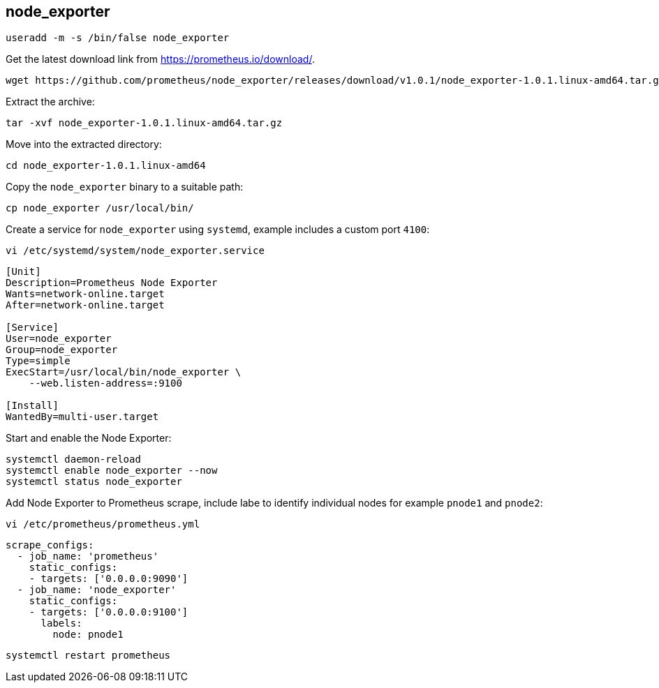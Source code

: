 == node_exporter


[source%nowrap,bash]
----
useradd -m -s /bin/false node_exporter
----

Get the latest download link from https://prometheus.io/download/.

[source%nowrap,bash]
----
wget https://github.com/prometheus/node_exporter/releases/download/v1.0.1/node_exporter-1.0.1.linux-amd64.tar.gz
----

Extract the archive:

[source%nowrap,bash]
----
tar -xvf node_exporter-1.0.1.linux-amd64.tar.gz
----

Move into the extracted directory:

[source%nowrap,bash]
----
cd node_exporter-1.0.1.linux-amd64
----

Copy the `node_exporter` binary to a suitable path:

[source%nowrap,bash]
----
cp node_exporter /usr/local/bin/
----

Create a service for `node_exporter` using `systemd`, example includes a custom port `4100`:

[source%nowrap,bash]
----
vi /etc/systemd/system/node_exporter.service
----

[source%nowrap,bash]
----
[Unit]
Description=Prometheus Node Exporter
Wants=network-online.target
After=network-online.target

[Service]
User=node_exporter
Group=node_exporter
Type=simple
ExecStart=/usr/local/bin/node_exporter \
    --web.listen-address=:9100

[Install]
WantedBy=multi-user.target
----

Start and enable the Node Exporter:

[source%nowrap,bash]
----
systemctl daemon-reload
systemctl enable node_exporter --now
systemctl status node_exporter
----

Add Node Exporter to Prometheus scrape, include labe to identify individual nodes for example `pnode1` and `pnode2`:

[source%nowrap,bash]
----
vi /etc/prometheus/prometheus.yml
----

[source%nowrap,yaml]
----
scrape_configs:
  - job_name: 'prometheus'
    static_configs:
    - targets: ['0.0.0.0:9090']
  - job_name: 'node_exporter'
    static_configs:
    - targets: ['0.0.0.0:9100']
      labels:
        node: pnode1
----

[source%nowrap,yaml]
----
systemctl restart prometheus
----


// This is a comment and won't be rendered.
